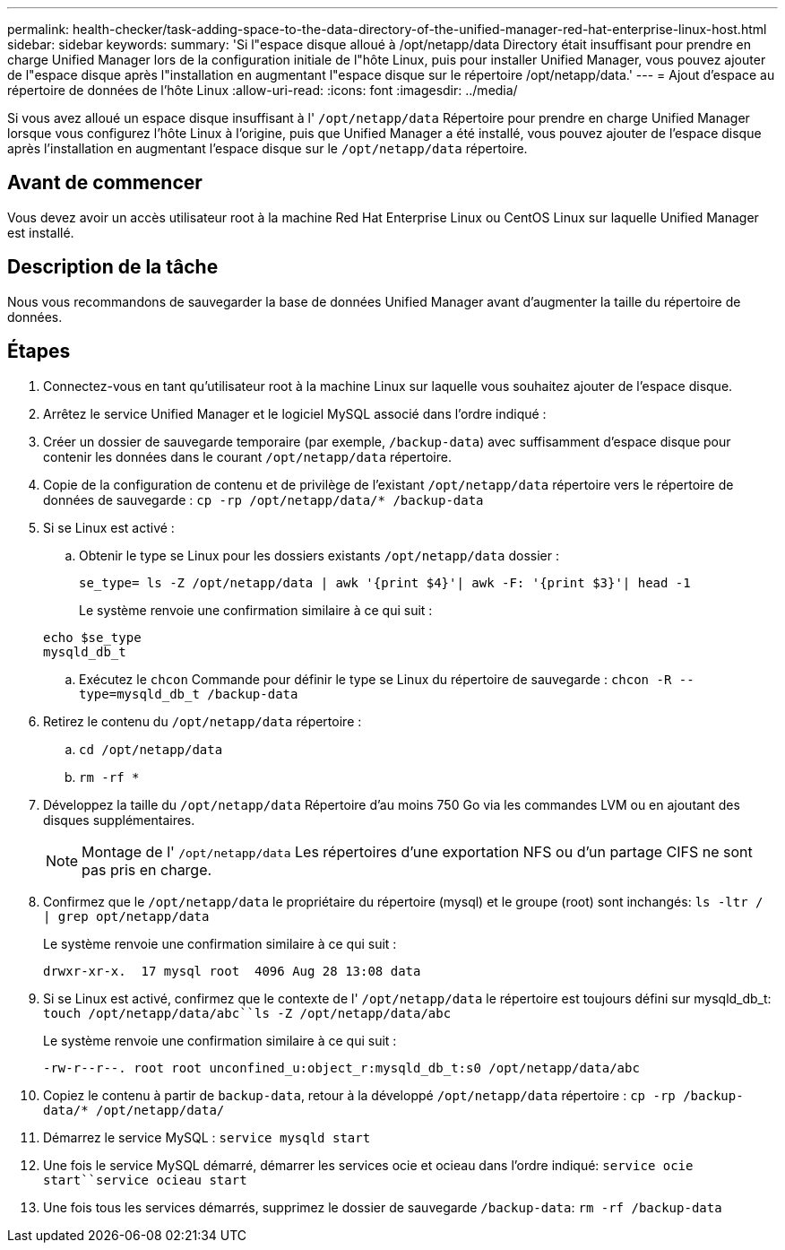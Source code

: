 ---
permalink: health-checker/task-adding-space-to-the-data-directory-of-the-unified-manager-red-hat-enterprise-linux-host.html 
sidebar: sidebar 
keywords:  
summary: 'Si l"espace disque alloué à /opt/netapp/data Directory était insuffisant pour prendre en charge Unified Manager lors de la configuration initiale de l"hôte Linux, puis pour installer Unified Manager, vous pouvez ajouter de l"espace disque après l"installation en augmentant l"espace disque sur le répertoire /opt/netapp/data.' 
---
= Ajout d'espace au répertoire de données de l'hôte Linux
:allow-uri-read: 
:icons: font
:imagesdir: ../media/


[role="lead"]
Si vous avez alloué un espace disque insuffisant à l' `/opt/netapp/data` Répertoire pour prendre en charge Unified Manager lorsque vous configurez l'hôte Linux à l'origine, puis que Unified Manager a été installé, vous pouvez ajouter de l'espace disque après l'installation en augmentant l'espace disque sur le `/opt/netapp/data` répertoire.



== Avant de commencer

Vous devez avoir un accès utilisateur root à la machine Red Hat Enterprise Linux ou CentOS Linux sur laquelle Unified Manager est installé.



== Description de la tâche

Nous vous recommandons de sauvegarder la base de données Unified Manager avant d'augmenter la taille du répertoire de données.



== Étapes

. Connectez-vous en tant qu'utilisateur root à la machine Linux sur laquelle vous souhaitez ajouter de l'espace disque.
. Arrêtez le service Unified Manager et le logiciel MySQL associé dans l'ordre indiqué :
. Créer un dossier de sauvegarde temporaire (par exemple, `/backup-data`) avec suffisamment d'espace disque pour contenir les données dans le courant `/opt/netapp/data` répertoire.
. Copie de la configuration de contenu et de privilège de l'existant `/opt/netapp/data` répertoire vers le répertoire de données de sauvegarde : `cp -rp /opt/netapp/data/* /backup-data`
. Si se Linux est activé :
+
.. Obtenir le type se Linux pour les dossiers existants `/opt/netapp/data` dossier :
+
`se_type= ls -Z /opt/netapp/data | awk '{print $4}'| awk -F: '{print $3}'| head -1`

+
Le système renvoie une confirmation similaire à ce qui suit :

+
[listing]
----
echo $se_type
mysqld_db_t
----
.. Exécutez le `chcon` Commande pour définir le type se Linux du répertoire de sauvegarde : `chcon -R --type=mysqld_db_t /backup-data`


. Retirez le contenu du `/opt/netapp/data` répertoire :
+
.. `cd /opt/netapp/data`
.. `rm -rf *`


. Développez la taille du `/opt/netapp/data` Répertoire d'au moins 750 Go via les commandes LVM ou en ajoutant des disques supplémentaires.
+
[NOTE]
====
Montage de l' `/opt/netapp/data` Les répertoires d'une exportation NFS ou d'un partage CIFS ne sont pas pris en charge.

====
. Confirmez que le `/opt/netapp/data` le propriétaire du répertoire (mysql) et le groupe (root) sont inchangés: `ls -ltr / | grep opt/netapp/data`
+
Le système renvoie une confirmation similaire à ce qui suit :

+
[listing]
----
drwxr-xr-x.  17 mysql root  4096 Aug 28 13:08 data
----
. Si se Linux est activé, confirmez que le contexte de l' `/opt/netapp/data` le répertoire est toujours défini sur mysqld_db_t: `touch /opt/netapp/data/abc``ls -Z /opt/netapp/data/abc`
+
Le système renvoie une confirmation similaire à ce qui suit :

+
[listing]
----
-rw-r--r--. root root unconfined_u:object_r:mysqld_db_t:s0 /opt/netapp/data/abc
----
. Copiez le contenu à partir de `backup-data`, retour à la développé `/opt/netapp/data` répertoire : `cp -rp /backup-data/* /opt/netapp/data/`
. Démarrez le service MySQL : `service mysqld start`
. Une fois le service MySQL démarré, démarrer les services ocie et ocieau dans l'ordre indiqué: `service ocie start``service ocieau start`
. Une fois tous les services démarrés, supprimez le dossier de sauvegarde `/backup-data`: `rm -rf /backup-data`

